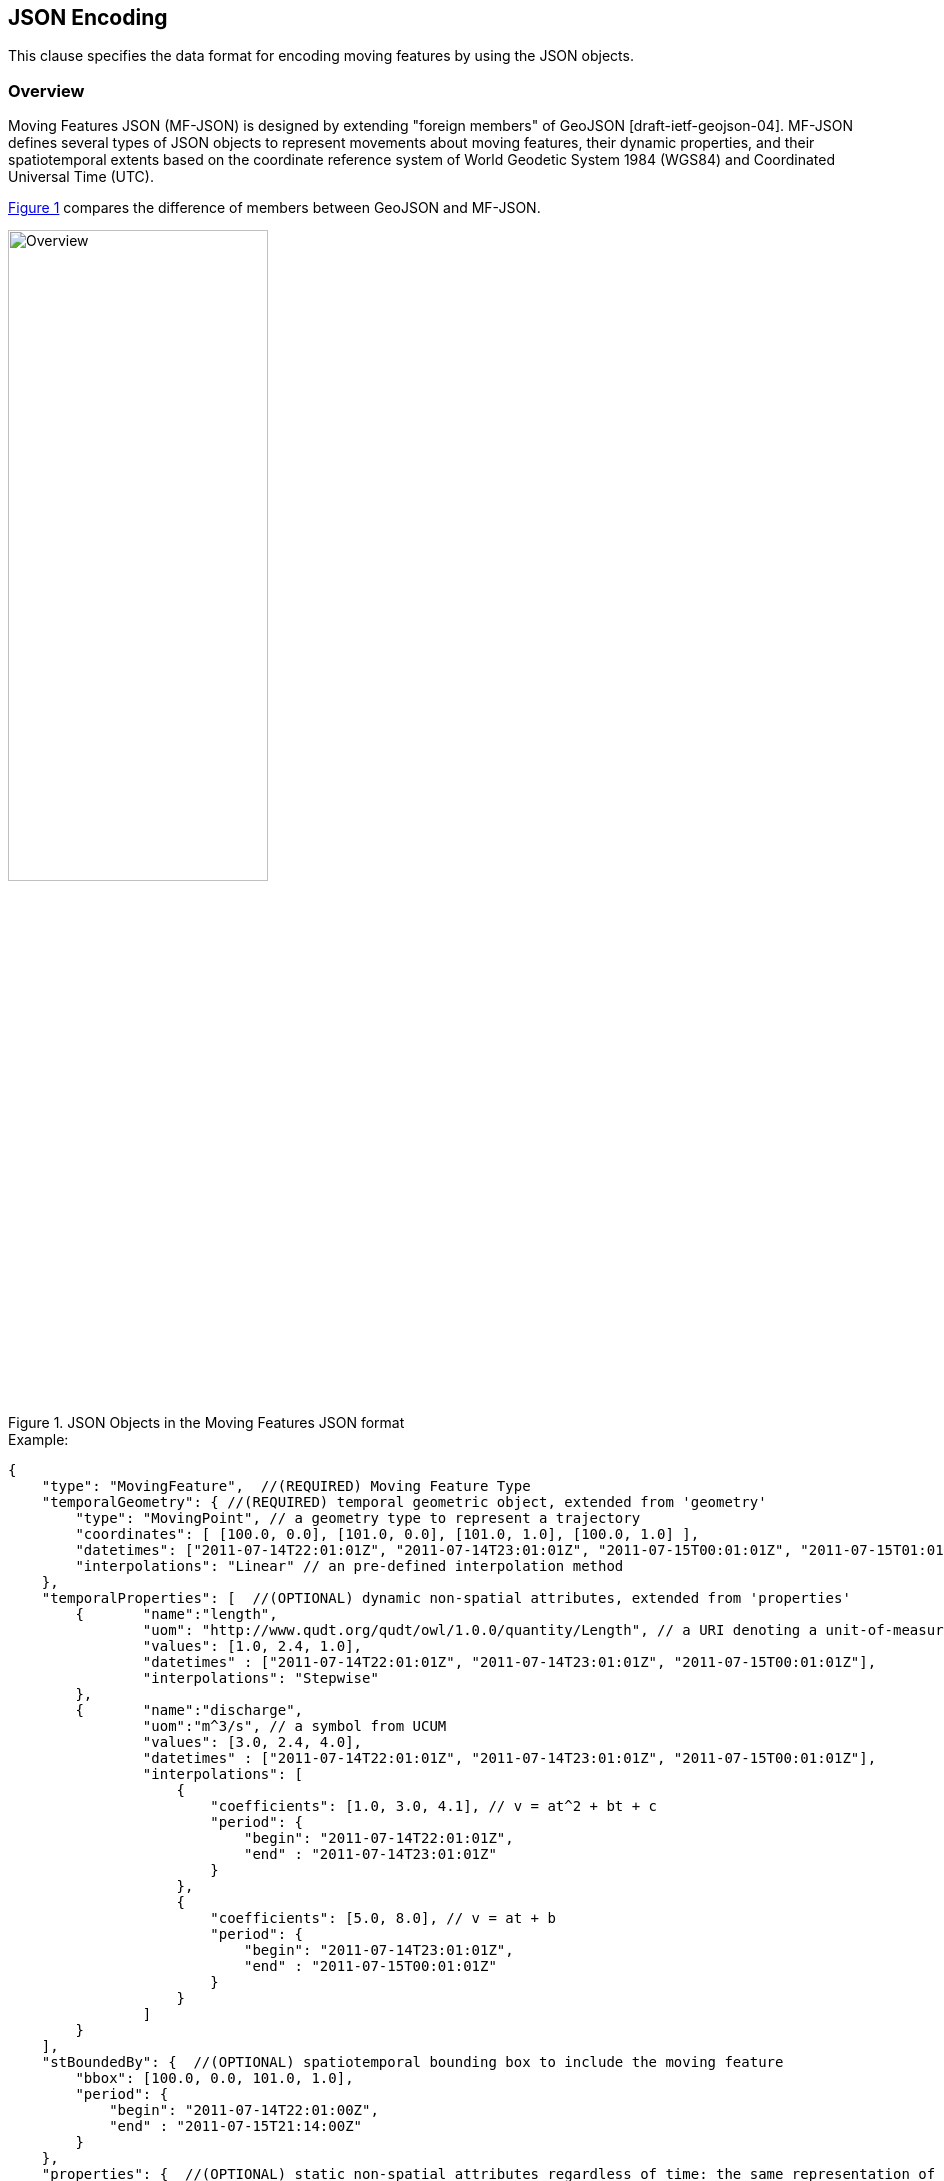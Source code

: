 [#data_format,reftext='6']
== JSON Encoding

This clause specifies the data format for encoding moving features by using the JSON objects.


=== Overview

Moving Features JSON (MF-JSON) is designed by extending "foreign members" of GeoJSON [draft-ietf-geojson-04].
MF-JSON defines several types of JSON objects to represent movements about moving features, their dynamic properties, and their spatiotemporal extents based on the coordinate reference system of World Geodetic System 1984 (WGS84) and Coordinated Universal Time (UTC).

<<mf_overview>> compares the difference of members between GeoJSON and MF-JSON.

[#mf_overview,reftext='{figure-caption} {counter:figure-num}']
.JSON Objects in the Moving Features JSON format
image::mf-overview.png[Overview, pdfwidth=55%, width=55%, align="center"]


[source, javascript]
.Example:
{
    "type": "MovingFeature",  //(REQUIRED) Moving Feature Type
    "temporalGeometry": { //(REQUIRED) temporal geometric object, extended from 'geometry'
        "type": "MovingPoint", // a geometry type to represent a trajectory
        "coordinates": [ [100.0, 0.0], [101.0, 0.0], [101.0, 1.0], [100.0, 1.0] ],
        "datetimes": ["2011-07-14T22:01:01Z", "2011-07-14T23:01:01Z", "2011-07-15T00:01:01Z", "2011-07-15T01:01:01Z"],
        "interpolations": "Linear" // an pre-defined interpolation method
    },
    "temporalProperties": [  //(OPTIONAL) dynamic non-spatial attributes, extended from 'properties'
        {       "name":"length",
                "uom": "http://www.qudt.org/qudt/owl/1.0.0/quantity/Length", // a URI denoting a unit-of-measure
                "values": [1.0, 2.4, 1.0],
                "datetimes" : ["2011-07-14T22:01:01Z", "2011-07-14T23:01:01Z", "2011-07-15T00:01:01Z"],
                "interpolations": "Stepwise"
        },
        {       "name":"discharge",
                "uom":"m^3/s", // a symbol from UCUM
                "values": [3.0, 2.4, 4.0],
                "datetimes" : ["2011-07-14T22:01:01Z", "2011-07-14T23:01:01Z", "2011-07-15T00:01:01Z"],
                "interpolations": [
                    {
                        "coefficients": [1.0, 3.0, 4.1], // v = at^2 + bt + c
                        "period": {
                    	    "begin": "2011-07-14T22:01:01Z",
                    	    "end" : "2011-07-14T23:01:01Z"
                        }
                    },
                    {
                        "coefficients": [5.0, 8.0], // v = at + b
                        "period": {
                    	    "begin": "2011-07-14T23:01:01Z",
                    	    "end" : "2011-07-15T00:01:01Z"
                        }
                    }
                ]
        }
    ],
    "stBoundedBy": {  //(OPTIONAL) spatiotemporal bounding box to include the moving feature
        "bbox": [100.0, 0.0, 101.0, 1.0],
        "period": {
            "begin": "2011-07-14T22:01:00Z",
            "end" : "2011-07-15T21:14:00Z"
        }
    },
    "properties": {  //(OPTIONAL) static non-spatial attributes regardless of time: the same representation of GeoJSON
            "name": "bus1",
            "state":"test1"
    }
}


=== Types

[source,javascript]
{
    "type": ...
}


In https://datatracker.ietf.org/doc/draft-ietf-geojson/[IETF GeoJSON format], types are not extensible.
GeoJSON allows only the fixed types: FeatureCollection, Feature, Point, LineString, MultiPoint, Polygon, MultiLineString, MultiPolygon, and GeometryCollection.
Even though the type extension occurs contravention of GeoJSON, this document extends new types for representing moving features with time-varying geometries and properties.

==== Moving Feature Types

In this format, two moving feature types are added as follows:

- *MovingFeature*: a moving feature instance

[source, javascript]
{
    "type": "MovingFeature",
    "temporalGeometry": ...,
    "temporalProperties": ...,
    "stBoundedBy": ...,
    "properties": ...
}

A moving feature instance shall contain a `"temporalGeometry"` field as described in the Temporal Geometries section.
A moving feature may contain a `"temporalProperties"`, `"stBoundedBy"`, `"properties"` fields depending on the application requirements.

- *MovingFeatureCollection*: a collection of moving feature instances

[source, javascript]
{
    "type": "MovingFeatureCollection",
    "features": [
        {
            "type": "MovingFeature",
            "temporalGeometry": ...,
            "temporalProperties": ...,
            ...
        },
        {
            "type": "MovingFeature",
            "temporalGeometry": ...,
            "temporalProperties": ...,
            ...
        }
    ],
    "stBoundedBy": ...
}

A collection of moving features shall contain a `"features"` field as an array object of moving features.
A collection of moving features may contain a `"stBoundedBy"` field for the spatiotemporal bounding box to cover all of features.

==== Temporal Geometry Types

The movement of a moving feature is represented as a JSON object where the type members value shall be one of the following strings: "_MovingPoint_", "_MovingLineString_", "_MovingPolygon_", "_MultiMovingPoint_", "_MultiMovingLineString_", "_MultiMovingPolygon_", or "_MovingGeometryCollection_".
It is modeled as a mapping function from time to a geometric object: [red]_temporalGeometry: timePosition -> Geometry_ (http://geojson.org/geojson-spec.html#point[Point], http://geojson.org/geojson-spec.html#linestring[LineString], http://geojson.org/geojson-spec.html#polygon[Polygon],
http://geojson.org/geojson-spec.html#multipoint[MultiPoint], http://geojson.org/geojson-spec.html#multilinestring[MultiLineString], http://geojson.org/geojson-spec.html#multipolygon#polygon[MultiPolygon], or http://geojson.org/geojson-spec.html#geometry-collection[GeometryCollection]).
It represents time-varying locations of a moving feature.

- *MovingPoint*: A temporal geometry represents a trajectory of a time-parametered 0-dimensional geometric primitive (Point), representing a single geographic position at a time position (instant) within its temporal domain. Intuitively this type depicts a set of curves in a spatiotemporal domain. It is used to express http://docs.opengeospatial.org/is/14-083r2/14-083r2.html#78[mf:AbstractTrajectory] in the OGC(R) Moving Features standard. For example, the movement information of people, vehicles, or hurricanes can be shared by instances of the MovingPoint type.

- *MovingLineString*: A temporal geometry represents the prism of a time-parametered 1-dimensional (1D) geometric primitive (LineString), whose leaf at a time position is 1-dimensional linear object in a particular time period. Intuitively this type depicts a set of surfaces in a spatiotemporal domain. For example, the movement information of weather fronts or traffic congestion on roads can be shared by instances of the MovingLineString type.

- *MovingPolygon*: A temporal geometry represents the prism of a time-parametered 2-dimensional (2D) geometric primitive (Polygon), whose leaf at a time position is 2-dimensional polygonal object in a particular time period. Intuitively this type depicts a set of polyhedrons that are the convex hulls of two congruent polygons in a spatiotemporal domain. For example, the changes of flooding areas or the movement information of air pollution can be shared by instances of the MovingPolygon type.

- *MultiMovingPoint*: A temporal geometry represents a set of moving points.

- *MultiMovingLineString*: A temporal geometry represents a set of moving linestrings.

- *MultiMovingPolygon*: A temporal geometry represents a set of moving polygons.

- *MovingGeometryCollection*: It represents a collection of temporal geometries that have time-varying locations. Each object in this array belongs to one of the above types.


=== Temporal Geometries

A moving feature has only one temporal geometry whose type is one of "MovingPoint", "MovingLineString", "MovingPolygon", "MultiMovingPoint", "MultiMovingLineString",  "MultiMovingPolygon", and "MovingGeometryCollection".
The temporal geometry is conceptualized as a prism of the set of points contained in all of the leaves (a foliation) and trajectories.
In this draft, a temporal geometry is represented by a sequence of pairs latexmath:[(g, t)], where latexmath:[g] is a leaf geometry and latexmath:[t] is a sampling time position, with an interpolation method. The leaves of simple geometries is described by the same number of elements in the lists of `"coordinates"` and `"datetimes"` which ordered sets that preserves the given order.
The interpolation approximates geographic positions at non sampling time instants for constructing the trajectory or prism of the moving feature in a spatiotemporal domain. A collection of temporal geometries consists of several prisms of geometry primitives in the `"members"` field.

==== Simple

A simple temporal geometry represents the movement of one geometric primitive that is non-decomposed objects. There are three types of temporal geometry: a moving point, moving linestring, and moving polygon.
If viewed in a 4-dimensional spatio-temporal coordinate system, the simple temporal geometry is a single continuum. A moving point, linestring, polygon is a spatio-temporal curve, surface, solid, respectively.

[source, json]
{
    ...,
    "temporalGeometry": {
      "type": "MovingPoint | MovingLineString | MovingPolygon",  // vbar | as a means to select ONE type.
      "coordinates": [...],
      "datetimes" : [...],
      "interpolations": ...
    },
    ...
}


- `"coordinates"`: The object SHALL be an array of geographic positions to construct a leaf geometry at a time position.

+

[width="99%", cols="2,^6,2", options="header"]
|=========
| Types   |      Formats      |  _Comments_
| MovingPoint | [ [x1, y1], [x2, y2], ... ] | _a list of points at each leaf, increasing time order_
| MovingLineString | [ [[x11, y11], [x12, y12], ...], [[x21, y21], [x22, y22], ...], ... ] | _a list of linestrings at each leaf, increasing time order_
| MovingPolygon | [ [[[ox11, oy11], [ox12, oy12], ...], [[ix11, iy11],[ix12, iy12], ...],...], [[[ox21, oy21], [ox22, oy22], ...], [[ix21, iy21],[ix22, iy22], ...], ...], ... ] |  _a list of polygons at each leaf, increasing time order_
|=========


- `"datetimes"`: The object SHALL be an array of instants of time encoded as a character string of [ISO 8601:2004](http://www.iso.org/iso/home/standards/iso8601.htm) date-time formatter.

+

[width="99%", cols="2,^6,2", options="header"]
|=========
| Types   |      Formats      |  _Comments_
|http://www.w3.org/TR/xmlschema11-2/#dateTime[DateTime]  | ["yyyy-MM-dd'T'HH:mm:ss'Z'", "yyyy-MM-dd'T'HH:mm:ss'Z'", ...]| _a list of monotonic increasing instants_
|=========

- `"interpolations"`: The object SHALL be a character string of pre-defined interpolation methods or an array object of interpolation formulas in time. http://mathworld.wolfram.com/Interpolation.html[Interpolation] is a method of finding new values for any function using the given set of values. The unknown position at a particular point can be found using many interpolation methods.
Here, there are two expressions for an interpolation instance as follows:

+

[literal]
  --- Predefined Interpolation Methods
  --- Interpolation Formulas

+

.[Predefined Interpolation Methods]
The new position is differently derived by each method. For the predefine method, there is the restriction to have the same number of positions of each leaf geometry.

+

[width="99%", cols="1,^5,3", options="header"]
|=========
| Types | Descriptions | _Comments_
| Discrete | image:discrete.png[Discrete, pdfwidth=60%, width=70%] | _There is no interpolation position between two successive positions._
| Stepwise | image:stepwise.png[Stepwise,  pdfwidth=60%, width=70%] | _The interpolation position between two successive positions equals to the first position._
| Linear   | image:linear.png[Linear,  pdfwidth=60%, width=70%] | _The new position is found from the linear interpolation formula with the two successive positions. *Default_
| Spline   | image:spline.png[Spline,  pdfwidth=60%, width=70%] | _An interpolation position is derived from a cubic spline function on each interval between data positions._
|=========

+

[source, javascript]
{
    "type": "MovingPoint",
    "coordinates": [ [100.0, 0.0], [101.0, 0.0], [101.0, 1.0]],
    "datetimes": ["2011-07-14T22:01:01Z", "2011-07-14T23:01:01Z", "2011-07-15T00:01:01Z"],
    "interpolations": "Linear" // an interpolation method
}

+

.[Interpolation Formulas]
A temporal geometry may have a several interpolation formulas within its temporal domain. An element of interpolation formulas is represented by field `"coefficients"` and `"period"`.
The new position at a given time position is derived from a `"coefficients"` instance as a multidimensional array of *polynomial interpolation formulas* of latexmath:[(x, y, z)] coordinates during a particular time period.
If the time position does not belong to any time period of the elements of formula, there is no interpolation position at that time.
The order of each formula array SHALL follow latexmath:[x] (longitude), latexmath:[y] (latitude), latexmath:[z] (altitude) order.
The number of elements in each formula during a particular time period is the same.
The time periods between any two elements of formulas only allows empty or 0-dimensional intersection.
In order to compute a value of each axis of coordinates at an arbitrary time position formatted by a character string of [ISO 8601:2004],
this practice converts the time position to a signed 64-bit integer(long) value to represent milliseconds.

[latexmath]
+++++++++++
\[x(t) = a_{n-1}t^{n-1} + a_{n-2}t^{n-2} + ... + a_0t^0\]
+++++++++++
[latexmath]
+++++++++++
\[y(t) = b_{n-1}t^{n-1} + b_{n-2}t^{n-2} + ... + b_0t^0\]
+++++++++++
[latexmath]
+++++++++++
\[z(t) = c_{n-1}t^{n-1} + c_{n-2}t^{n-2} + ... + c_0t^0\]
+++++++++++

[source, javascript]
{
    "type": "MovingPoint",
    "coordinates": ...,
    "datetimes": ...,
    "interpolations": [
     {
         "coefficients": [[1.0, 3.0, 4.1], [2.0, 2.1, 3.0]],
         // x = 1.0*t^2 + 3.0*t + 4.1 , y = 2.0*t^2 + 2.1*t + 3.0
         "period": {
             "begin": "2011-07-14T22:01:01Z",
             "end" : "2011-07-14T23:01:01Z"
         }
     },
     {
         "coefficients": [[4.0, 2.0], [1.0, 2.0]],
         // x = 4.0*t + 2.0 , y = 1.0*t + 2.0
         "period": {
             "begin": "2011-07-14T23:01:01Z",
             "end" : "2011-07-15T00:01:01Z"
         }
     }
   ]
}


[source, javascript]
{
    "type": "MovingLineString",
    "coordinates": ...,
    "datetimes": ...,
    "interpolations": [
     {
         "coefficients": [[[1.0, 3.0, 4.1], [2.0, 2.1, 3.0]], [[2.0, 1.0, 1.2], [1.0, 0.1, 2.0]]],
         // x1 = 1.0*t^2 + 3.0*t + 4.1 , y1 = 2.0*t^2 + 2.1*t + 3.0
         // x2 = 2.0*t^2 + 1.0*t + 1.2 , y2 = 1.0*t^2 + 0.1*t + 2.0
         "period": {
             "begin": "2011-07-14T22:01:01Z",
             "end" : "2011-07-14T23:01:01Z"
         }
     },
     {
         "coefficients": [[[4.0, 2.0], [1.0, 2.0]], [[2.0, 3.0], [2.0, 1.0]]],
         // x1 = 4.0*t + 2.0 , y1 = 1.0*t + 2.0
         // x2 = 2.0*t + 3.0 , y2 = 2.0*t + 1.0
         "period": {
             "begin": "2011-07-14T23:01:01Z",
             "end" : "2011-07-15T00:01:01Z"
          }
     }
   ]
}

==== Collection

A temporal geometry is represented as an array object of a set of simple temporal geometry instances.

[source, json]
{
    ...
    "temporalGeometry": {
      "type": "MultiMovingPoint | MultiMovingLineString | MultiMovingPolygon | MovingGeometryCollection",
      "members": [
         {
            // Simple temporal geometry instance
            "type": "MovingPoint | MovingLineString | MovingPolygon",
            "coordinates": [...],  // COORDINATES expression
            "datetimes" : [...],   // DATETIMES expression
            "interpolations": ...   // INTERPOLATIONS expression
         }
      ]
    },
    ...
}

* *MultiMovingPoint*: The `"members"` element SHALL be an array of instances of type `"MovingPoint"`. The leaf geometry at a time position must be an instance of type "MultiPoint", which is the union of each leaf of moving point members at the same time.

* *MultiMovingLineString*: The `"members"` element SHALL be an array of instances of type `"MovingLineString"`. The leaf geometry at a time position must be an instance of type "MultiLineString", which is the union of each leaf of moving linestring members at the same time.

* *MultiMovingPolygon*: The `"members"` element SHALL be an array of instances of type `"MovingPolygon"`. The leaf geometry at a time position must be an instance of type "MultiPolygon", which is the union of each leaf of moving polygon members at the same time.

* *MovingGeometryCollection*: Each element of `"members"` can be an instance of different moving types. The leaf geometry at a time position must be an instance of type `"GeometryCollection"`, which is the union of each leaf of any temporal geometries at the same time.

=== Temporal Properties

A moving feature can have more than zero time-varying properties, such as the velocity of vehicles or wind speed of hurricanes.
A temporal property represents a dynamic measure that the result of ascertaining the value of a characteristic of a moving feature changes over time and/or location.
Even though the value of temporal property is depending on the spatiotemporal location, this draft only considers the temporal dependencies of their changes of value.

[source, json]
{
    ...
    "temporalProperties": [
      {
        "name": "any string",
        "uom": ...,
        "values": [...],
        "datetimes" : [...],  // same expression of temporal geometry
        "interpolations": ...
      }
    ],
    ...
}

[NOTE]
If a property has a static value, it is represented with the member "properties" as same as GeoJSON.

* `"name"`: The name of property is always a string.

* `"uom"`: A unit of measure is a quantity adopted as a standard of measurement [ISO 19103:2015]. The unit of a temporal property is represented as a URI denoting a unit-of-measure defined in a web resource or a string of print symbol from the Unified Code for Units of Measure (UCUM)<<1>>.

* `"values"`: Each member of values is a string, number, or one of the literals: true and false.

* `"interpolations"`: The temporal property also needs to define an interpolation method like the temporal geometry. The object SHALL be a character string of pre-defined interpolation methods: Discrete, Stepwise, Linear (default), and Spline or an array of interpolation formulas used for polynomial interpolation in time.

[source, json]
{
 ...,
 "interpolations": [
   {
     "coefficients": [1.0, 3.0, 4.1], // v = at^2 + bt + c
     "period": {
          "begin": "2011-07-14T22:01:01Z",
          "end" : "2011-07-14T23:01:01Z"
      }
   },
   {
     "coefficients": [5.0, 8.0], // v = at + b
     "period": {
          "begin": "2011-07-14T23:01:01Z",
          "end" : "2011-07-15T00:01:01Z"
     }
   }
 ]
}

=== Spatiotemporal Bounding Box

A moving feature may have a member named `"stBoundedBy"`, which indicate the boundary containing moving features in a spatiotemporal domain. To represent information on the coordinate range for moving features, this MF-JSON format follows GeoJSON's `"bbox"` field. The value of the bbox member must be a 2*n array where n is the number of dimensions.
The temporal boundary is a temporal period of `"begin"` and `"end"` expressed in ISO 8601:2004.

[source, json]
{
    ...,
    "stBoundedBy": {
        "bbox": [-10.0, -10.0, 10.0, 10.0],
        "period": {
          "begin": "1994-11-05T13:15:30Z",
          "end" : "1994-11-05T13:15:30Z"
        }
    },
    ...
}

=== Application Domain Variables (Foreign Members)

MF-JSON uses annotations to represent foreign members which are not described in this document and their semantics are dependent on a domain or application specific requirement.
It is the reason why MF-JSON defines their elements by extending the foreign member of GeoJSON.
On the name/value pair of a foreign member, the name always starts with the at sign (@), such as `"@id"`, `"@context"`, and so on.

=== Discussions
[NOTE]
.Coordinate Reference System
https://datatracker.ietf.org/doc/draft-ietf-geojson[The IETF GeoJSON format] recommends a single coordinate reference system based on WGS84<<2>>.
In this version of MF-JSON, CRSs are fixed to WGS84 for space and ISO 8601:2004 for time; still they need to be indicated in the request of application demands.
If the application requires to define an alternative CRS, the CRS of a GeoJSON object can be represented with its "crs" field as described in GeoJSON(2008)<<3>>.

[NOTE]
.Geometry Object
A moving feature may have a member named `"geometry"`, which may represent its projection in coordinate space as points, curves, or surfaces. The representation of Geometry objects is same as GeoJSON.
